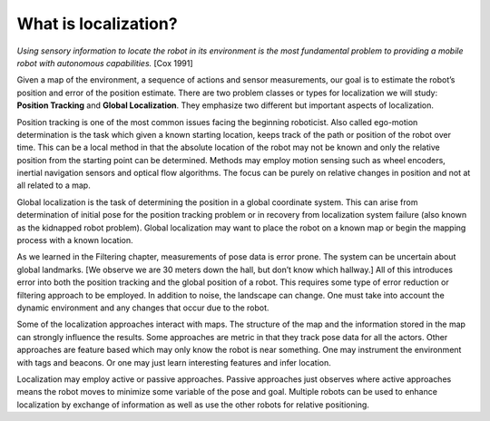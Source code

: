 What is localization?
---------------------

*Using sensory information to locate the robot in its environment is the
most fundamental problem to providing a mobile robot with autonomous
capabilities.* [Cox 1991]

Given a map of the environment, a sequence of actions and sensor
measurements, our goal is to estimate the robot’s position and error of
the position estimate. There are two problem classes or types for
localization we will study: **Position Tracking** and **Global
Localization**. They emphasize two different but important aspects of
localization.

Position tracking is one of the most common issues facing the beginning
roboticist. Also called ego-motion determination is the task which given
a known starting location, keeps track of the path or position of the
robot over time. This can be a local method in that the absolute
location of the robot may not be known and only the relative position
from the starting point can be determined. Methods may employ motion
sensing such as wheel encoders, inertial navigation sensors and optical
flow algorithms. The focus can be purely on relative changes in position
and not at all related to a map.

Global localization is the task of determining the position in a global
coordinate system. This can arise from determination of initial pose for
the position tracking problem or in recovery from localization system
failure (also known as the kidnapped robot problem). Global localization
may want to place the robot on a known map or begin the mapping process
with a known location.

As we learned in the Filtering chapter, measurements of pose data is
error prone. The system can be uncertain about global landmarks. [We
observe we are 30 meters down the hall, but don’t know which hallway.]
All of this introduces error into both the position tracking and the
global position of a robot. This requires some type of error reduction
or filtering approach to be employed. In addition to noise, the
landscape can change. One must take into account the dynamic environment
and any changes that occur due to the robot.

Some of the localization approaches interact with maps. The structure of
the map and the information stored in the map can strongly influence the
results. Some approaches are metric in that they track pose data for all
the actors. Other approaches are feature based which may only know the
robot is near something. One may instrument the environment with tags
and beacons. Or one may just learn interesting features and infer
location.

Localization may employ active or passive approaches. Passive approaches
just observes where active approaches means the robot moves to minimize
some variable of the pose and goal. Multiple robots can be used to
enhance localization by exchange of information as well as use the other
robots for relative positioning.

